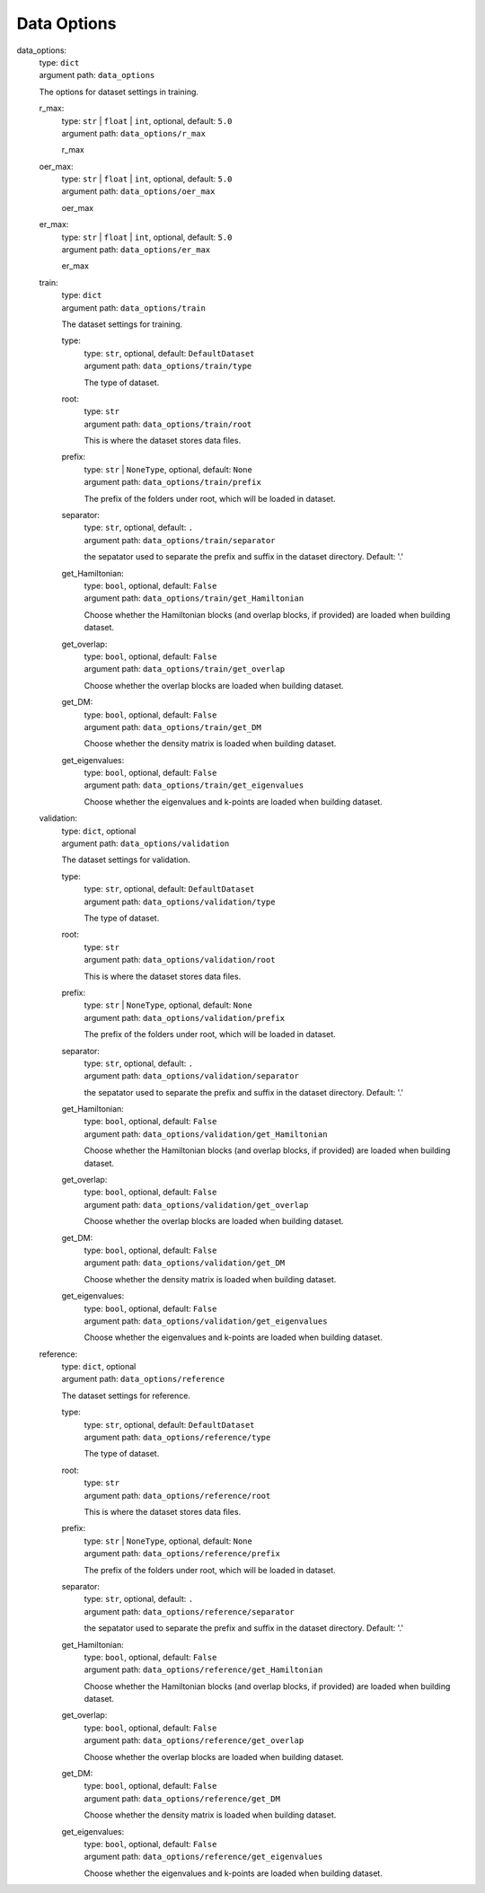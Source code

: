 ========================================
Data Options
========================================
.. _`data_options`: 

data_options: 
    | type: ``dict``
    | argument path: ``data_options``

    The options for dataset settings in training.

    .. _`data_options/r_max`: 

    r_max: 
        | type: ``str`` | ``float`` | ``int``, optional, default: ``5.0``
        | argument path: ``data_options/r_max``

        r_max

    .. _`data_options/oer_max`: 

    oer_max: 
        | type: ``str`` | ``float`` | ``int``, optional, default: ``5.0``
        | argument path: ``data_options/oer_max``

        oer_max

    .. _`data_options/er_max`: 

    er_max: 
        | type: ``str`` | ``float`` | ``int``, optional, default: ``5.0``
        | argument path: ``data_options/er_max``

        er_max

    .. _`data_options/train`: 

    train: 
        | type: ``dict``
        | argument path: ``data_options/train``

        The dataset settings for training.

        .. _`data_options/train/type`: 

        type: 
            | type: ``str``, optional, default: ``DefaultDataset``
            | argument path: ``data_options/train/type``

            The type of dataset.

        .. _`data_options/train/root`: 

        root: 
            | type: ``str``
            | argument path: ``data_options/train/root``

            This is where the dataset stores data files.

        .. _`data_options/train/prefix`: 

        prefix: 
            | type: ``str`` | ``NoneType``, optional, default: ``None``
            | argument path: ``data_options/train/prefix``

            The prefix of the folders under root, which will be loaded in dataset.

        .. _`data_options/train/separator`: 

        separator: 
            | type: ``str``, optional, default: ``.``
            | argument path: ``data_options/train/separator``

            the sepatator used to separate the prefix and suffix in the dataset directory. Default: '.'

        .. _`data_options/train/get_Hamiltonian`: 

        get_Hamiltonian: 
            | type: ``bool``, optional, default: ``False``
            | argument path: ``data_options/train/get_Hamiltonian``

            Choose whether the Hamiltonian blocks (and overlap blocks, if provided) are loaded when building dataset.

        .. _`data_options/train/get_overlap`: 

        get_overlap: 
            | type: ``bool``, optional, default: ``False``
            | argument path: ``data_options/train/get_overlap``

            Choose whether the overlap blocks are loaded when building dataset.

        .. _`data_options/train/get_DM`: 

        get_DM: 
            | type: ``bool``, optional, default: ``False``
            | argument path: ``data_options/train/get_DM``

            Choose whether the density matrix is loaded when building dataset.

        .. _`data_options/train/get_eigenvalues`: 

        get_eigenvalues: 
            | type: ``bool``, optional, default: ``False``
            | argument path: ``data_options/train/get_eigenvalues``

            Choose whether the eigenvalues and k-points are loaded when building dataset.

    .. _`data_options/validation`: 

    validation: 
        | type: ``dict``, optional
        | argument path: ``data_options/validation``

        The dataset settings for validation.

        .. _`data_options/validation/type`: 

        type: 
            | type: ``str``, optional, default: ``DefaultDataset``
            | argument path: ``data_options/validation/type``

            The type of dataset.

        .. _`data_options/validation/root`: 

        root: 
            | type: ``str``
            | argument path: ``data_options/validation/root``

            This is where the dataset stores data files.

        .. _`data_options/validation/prefix`: 

        prefix: 
            | type: ``str`` | ``NoneType``, optional, default: ``None``
            | argument path: ``data_options/validation/prefix``

            The prefix of the folders under root, which will be loaded in dataset.

        .. _`data_options/validation/separator`: 

        separator: 
            | type: ``str``, optional, default: ``.``
            | argument path: ``data_options/validation/separator``

            the sepatator used to separate the prefix and suffix in the dataset directory. Default: '.'

        .. _`data_options/validation/get_Hamiltonian`: 

        get_Hamiltonian: 
            | type: ``bool``, optional, default: ``False``
            | argument path: ``data_options/validation/get_Hamiltonian``

            Choose whether the Hamiltonian blocks (and overlap blocks, if provided) are loaded when building dataset.

        .. _`data_options/validation/get_overlap`: 

        get_overlap: 
            | type: ``bool``, optional, default: ``False``
            | argument path: ``data_options/validation/get_overlap``

            Choose whether the overlap blocks are loaded when building dataset.

        .. _`data_options/validation/get_DM`: 

        get_DM: 
            | type: ``bool``, optional, default: ``False``
            | argument path: ``data_options/validation/get_DM``

            Choose whether the density matrix is loaded when building dataset.

        .. _`data_options/validation/get_eigenvalues`: 

        get_eigenvalues: 
            | type: ``bool``, optional, default: ``False``
            | argument path: ``data_options/validation/get_eigenvalues``

            Choose whether the eigenvalues and k-points are loaded when building dataset.

    .. _`data_options/reference`: 

    reference: 
        | type: ``dict``, optional
        | argument path: ``data_options/reference``

        The dataset settings for reference.

        .. _`data_options/reference/type`: 

        type: 
            | type: ``str``, optional, default: ``DefaultDataset``
            | argument path: ``data_options/reference/type``

            The type of dataset.

        .. _`data_options/reference/root`: 

        root: 
            | type: ``str``
            | argument path: ``data_options/reference/root``

            This is where the dataset stores data files.

        .. _`data_options/reference/prefix`: 

        prefix: 
            | type: ``str`` | ``NoneType``, optional, default: ``None``
            | argument path: ``data_options/reference/prefix``

            The prefix of the folders under root, which will be loaded in dataset.

        .. _`data_options/reference/separator`: 

        separator: 
            | type: ``str``, optional, default: ``.``
            | argument path: ``data_options/reference/separator``

            the sepatator used to separate the prefix and suffix in the dataset directory. Default: '.'

        .. _`data_options/reference/get_Hamiltonian`: 

        get_Hamiltonian: 
            | type: ``bool``, optional, default: ``False``
            | argument path: ``data_options/reference/get_Hamiltonian``

            Choose whether the Hamiltonian blocks (and overlap blocks, if provided) are loaded when building dataset.

        .. _`data_options/reference/get_overlap`: 

        get_overlap: 
            | type: ``bool``, optional, default: ``False``
            | argument path: ``data_options/reference/get_overlap``

            Choose whether the overlap blocks are loaded when building dataset.

        .. _`data_options/reference/get_DM`: 

        get_DM: 
            | type: ``bool``, optional, default: ``False``
            | argument path: ``data_options/reference/get_DM``

            Choose whether the density matrix is loaded when building dataset.

        .. _`data_options/reference/get_eigenvalues`: 

        get_eigenvalues: 
            | type: ``bool``, optional, default: ``False``
            | argument path: ``data_options/reference/get_eigenvalues``

            Choose whether the eigenvalues and k-points are loaded when building dataset.

